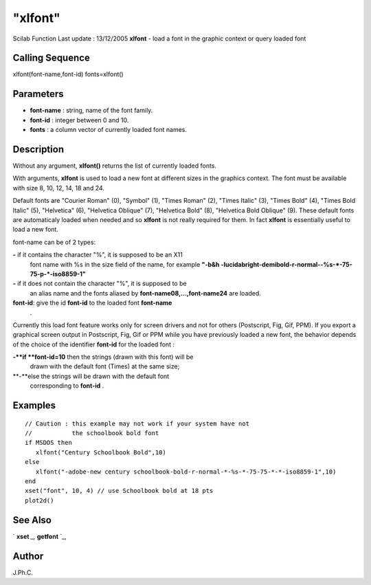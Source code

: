 ====
"xlfont"
====

Scilab Function Last update : 13/12/2005
**xlfont** - load a font in the graphic context or query loaded font



Calling Sequence
~~~~~~~~~~~~~~~~

xlfont(font-name,font-id)
fonts=xlfont()




Parameters
~~~~~~~~~~


+ **font-name** : string, name of the font family.
+ **font-id** : integer between 0 and 10.
+ **fonts** : a column vector of currently loaded font names.




Description
~~~~~~~~~~~

Without any argument, **xlfont()** returns the list of currently
loaded fonts.

With arguments, **xlfont** is used to load a new font at different
sizes in the graphics context. The font must be available with size 8,
10, 12, 14, 18 and 24.

Default fonts are "Courier Roman" (0), "Symbol" (1), "Times Roman"
(2), "Times Italic" (3), "Times Bold" (4), "Times Bold Italic" (5),
"Helvetica" (6), "Helvetica Oblique" (7), "Helvetica Bold" (8),
"Helvetica Bold Oblique" (9). These default fonts are automaticaly
loaded when needed and so **xlfont** is not really required for them.
In fact **xlfont** is essentially useful to load a new font.

font-name can be of 2 types:

**-** if it contains the character "%", it is supposed to be an X11
  font name with %s in the size field of the name, for example **"-b&h
  -lucidabright-demibold-r-normal--%s-*-75-75-p-*-iso8859-1"**
**-** if it does not contain the character "%", it is supposed to be
  an alias name and the fonts aliased by **font-name08,...,font-name24**
  are loaded.
**font-id**: give the id **font-id** to the loaded font **font-name**
  .


Currently this load font feature works only for screen drivers and not
for others (Postscript, Fig, Gif, PPM). If you export a graphical
screen output in Postscript, Fig, Gif or PPM while you have previously
loaded a new font, the behavior depends of the choice of the
identifier **font-id** for the loaded font :

**-**if **font-id=10** then the strings (drawn with this font) will be
  drawn with the default font (Times) at the same size;
**-**else the strings will be drawn with the default font
  corresponding to **font-id** .




Examples
~~~~~~~~


::

    
    
    // Caution : this example may not work if your system have not
    //           the schoolbook bold font 
    if MSDOS then
       xlfont("Century Schoolbook Bold",10)
    else
       xlfont("-adobe-new century schoolbook-bold-r-normal-*-%s-*-75-75-*-*-iso8859-1",10)
    end
    xset("font", 10, 4) // use Schoolbook bold at 18 pts
    plot2d()
     
      




See Also
~~~~~~~~

` **xset** `_,` **getfont** `_,



Author
~~~~~~

J.Ph.C.

.. _
      : ://./graphics/getfont.htm
.. _
      : ://./graphics/xset.htm


